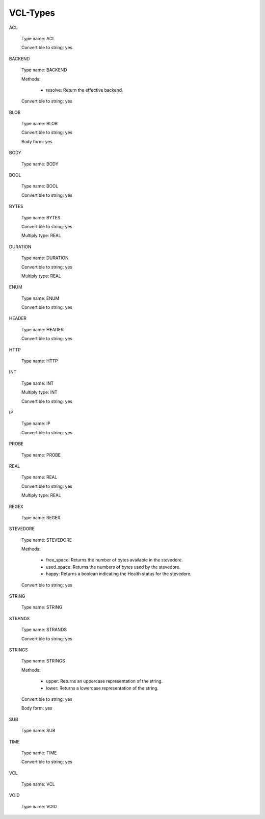 
.. _vcl-types(7):

==========
VCL-Types
==========


.. _ACL:

ACL

	Type name: ACL

	Convertible to string: yes

.. 	tostringmeth: "((\v1)->name)"

.. 	global_pfx: "vrt_acl"


.. _BACKEND:

BACKEND

	Type name: BACKEND

	Methods:

	  * resolve:  Return the effective backend.

	Convertible to string: yes

.. 	global_pfx: "vgc_backend"

.. 	tostringmeth: "VRT_BACKEND_string(\v1)"


.. _BLOB:

BLOB

	Type name: BLOB

	Convertible to string: yes

	Body form: yes

.. 	tostringmeth: "VRT_BLOB_string(ctx, \v1)"


.. _BODY:

BODY

	Type name: BODY

.. 	noindent


.. _BOOL:

BOOL

	Type name: BOOL

	Convertible to string: yes

.. 	tostringmeth: "VRT_BOOL_string(\v1)"


.. _BYTES:

BYTES

	Type name: BYTES

	Convertible to string: yes

	Multiply type: REAL

.. 	tostringmeth: "VRT_INT_string(ctx, \v1)"


.. _DURATION:

DURATION

	Type name: DURATION

	Convertible to string: yes

	Multiply type: REAL

.. 	tostringmeth: "VRT_REAL_string(ctx, \v1)"


.. _ENUM:

ENUM

	Type name: ENUM

	Convertible to string: yes

.. 	tostringmeth: ""


.. _HEADER:

HEADER

	Type name: HEADER

	Convertible to string: yes

.. 	tostringmeth: "VRT_GetHdr(ctx, \v1)"


.. _HTTP:

HTTP

	Type name: HTTP


.. _INT:

INT

	Type name: INT

	Multiply type: INT

	Convertible to string: yes

.. 	tostringmeth: "VRT_INT_string(ctx, \v1)"


.. _IP:

IP

	Type name: IP

	Convertible to string: yes

.. 	tostringmeth: "VRT_IP_string(ctx, \v1)"


.. _PROBE:

PROBE

	Type name: PROBE

.. 	global_pfx: "vgc_probe"


.. _REAL:

REAL

	Type name: REAL

	Convertible to string: yes

	Multiply type: REAL

.. 	tostringmeth: "VRT_REAL_string(ctx, \v1)"


.. _REGEX:

REGEX

	Type name: REGEX


.. _STEVEDORE:

STEVEDORE

	Type name: STEVEDORE

	Methods:

	  * free_space: Returns the number of bytes available in the stevedore.

	  * used_space: Returns the numbers of bytes used by the stevedore.

	  * happy: Returns a boolean indicating the Health status for the stevedore.

	Convertible to string: yes

.. 	tostringmeth: "VRT_STEVEDORE_string(\v1)"


.. _STRING:

STRING

	Type name: STRING

.. 	stringform


.. _STRANDS:

STRANDS

	Type name: STRANDS

	Convertible to string: yes

.. 	tostringmeth: "VRT_STRANDS_string(ctx,\v+\n\v1\v-\n)"

.. 	stringform


.. _STRINGS:

STRINGS

	Type name: STRINGS

	Methods:

	  * upper: Returns an uppercase representation of the string.

	  * lower: Returns a lowercase representation of the string.

	Convertible to string: yes

	Body form: yes

.. 	tostringmeth: ""


.. _SUB:

SUB

	Type name: SUB

.. 	global_pfx: "VGC_function"


.. _TIME:

TIME

	Type name: TIME

	Convertible to string: yes

.. 	tostringmeth: "VRT_TIME_string(ctx, \v1)"


.. _VCL:

VCL

	Type name: VCL


.. _VOID:

VOID

	Type name: VOID
